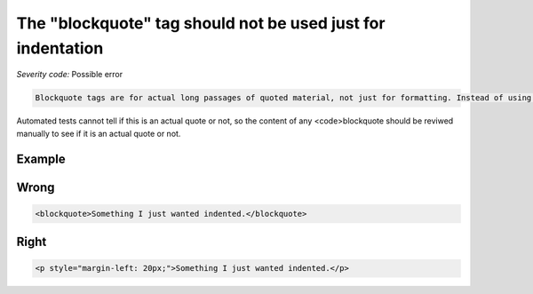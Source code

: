 ===============================
The "blockquote" tag should not be used just for indentation
===============================

*Severity code:* Possible error

.. php:class:: blockquoteNotUsedForIndentation


.. code-block:: html

    Blockquote tags are for actual long passages of quoted material, not just for formatting. Instead of using blockquote to indent content, use style sheets.




Automated tests cannot tell if this is an actual quote or not, so the content of any <code>blockquote should be reviwed manually to see if it is an actual quote or not.



Example
-------
Wrong
-----

.. code-block:: html

    <blockquote>Something I just wanted indented.</blockquote>



Right
-----

.. code-block:: html

    <p style="margin-left: 20px;">Something I just wanted indented.</p>




